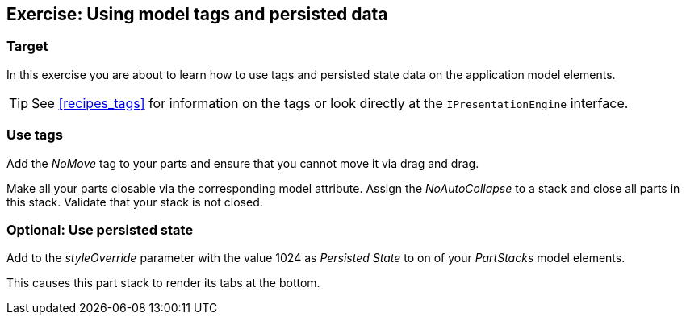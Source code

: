 == Exercise: Using model tags and persisted data

=== Target
		
In this exercise you are about to learn how to use tags and persisted state data on the application model elements.
		
[TIP]
====
See <<recipes_tags>> for information on the tags or look directly at the `IPresentationEngine` interface.
====


=== Use tags
		
Add the _NoMove_ tag to your parts and ensure that you cannot move it via drag and drag.
		
		
Make all your parts closable via the corresponding model attribute.
Assign the _NoAutoCollapse_ to a stack and close all parts in this stack. 
Validate that your stack is not closed.
		
	

=== Optional: Use persisted state
		
Add to the _styleOverride_ parameter with the value 1024 as _Persisted State_ to on of your _PartStacks_ model elements.
		
This causes this part stack to render its tabs at the bottom.
		
	

